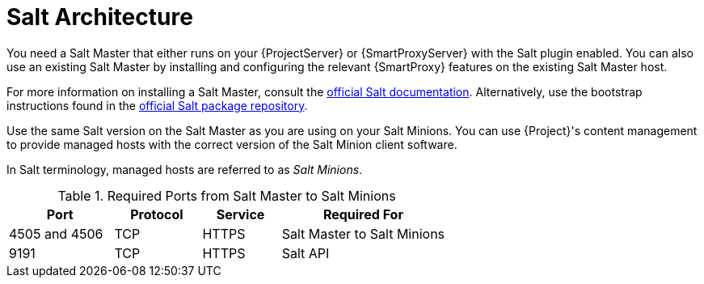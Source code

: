 [id="salt_guide_salt_architecture_{context}"]
= Salt Architecture

You need a Salt Master that either runs on your {ProjectServer} or {SmartProxyServer} with the Salt plugin enabled.
You can also use an existing Salt Master by installing and configuring the relevant {SmartProxy} features on the existing Salt Master host.

For more information on installing a Salt Master, consult the https://docs.saltproject.io/en/latest/[official Salt documentation].
Alternatively, use the bootstrap instructions found in the https://repo.saltproject.io/[official Salt package repository].

Use the same Salt version on the Salt Master as you are using on your Salt Minions.
You can use {Project}'s content management to provide managed hosts with the correct version of the Salt Minion client software.

In Salt terminology, managed hosts are referred to as _Salt Minions_.

.Required Ports from Salt Master to Salt Minions
[cols="24%,20%,18%,38%",options="header"]
|====
| Port | Protocol | Service | Required For
| 4505 and 4506 | TCP | HTTPS | Salt Master to Salt Minions
| 9191 | TCP | HTTPS | Salt API
|====
